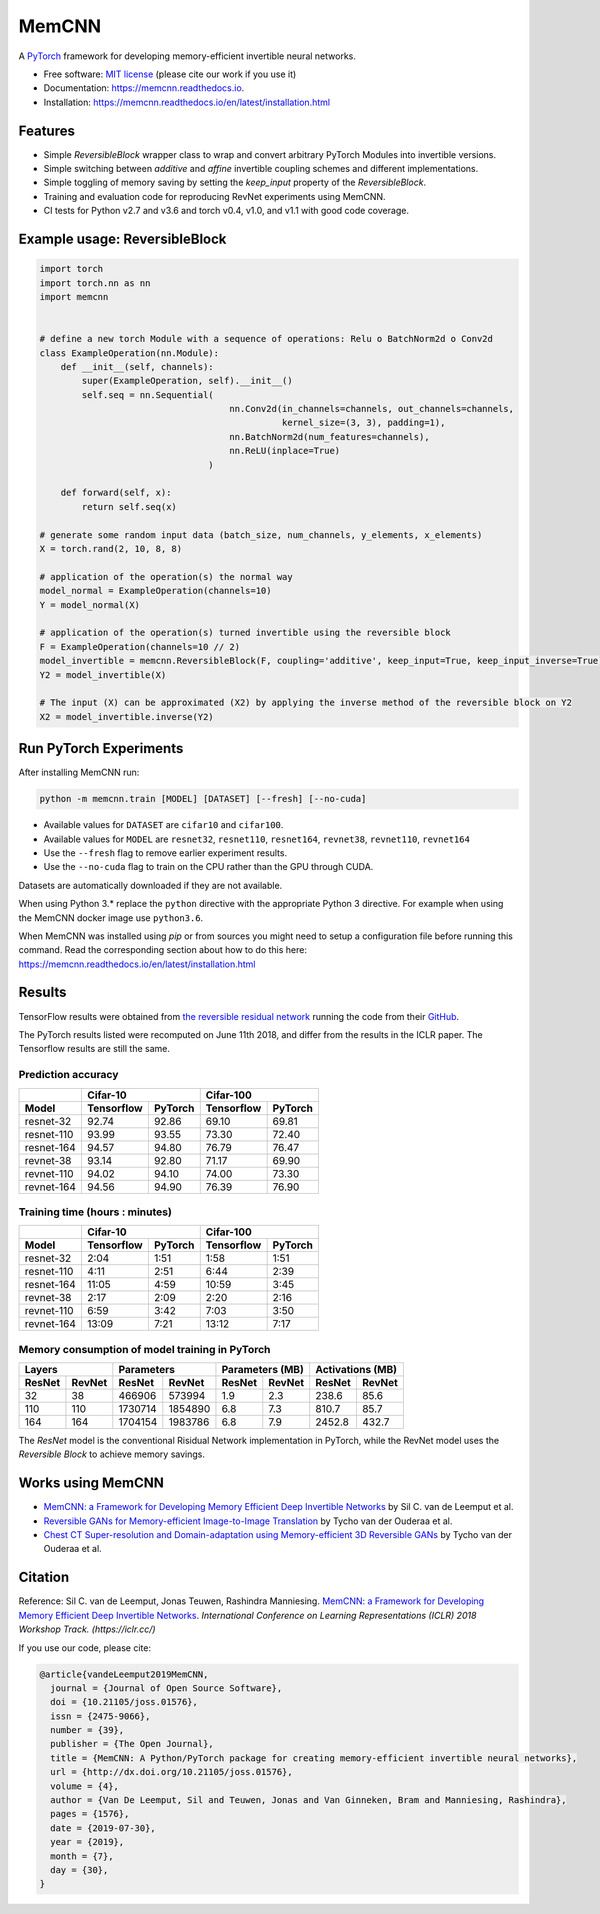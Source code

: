 ======
MemCNN
======

.. image:: https://img.shields.io/circleci/build/github/silvandeleemput/memcnn/master.svg        
        :alt: CircleCI - Status master branch
        :target: https://circleci.com/gh/silvandeleemput/memcnn/tree/master

.. image:: https://img.shields.io/docker/cloud/build/silvandeleemput/memcnn.svg
        :alt: Docker - Status
        :target: https://hub.docker.com/r/silvandeleemput/memcnn

.. image:: https://readthedocs.org/projects/memcnn/badge/?version=latest        
        :alt: Documentation - Status master branch
        :target: https://memcnn.readthedocs.io/en/latest/?badge=latest

.. image:: https://img.shields.io/codacy/grade/95de32e0d7c54d038611da47e9f0948b/master.svg
        :alt: Codacy - Branch grade
        :target: https://app.codacy.com/project/silvandeleemput/memcnn/dashboardgit

.. image:: https://img.shields.io/codecov/c/gh/silvandeleemput/memcnn/master.svg   
        :alt: Codecov - Status master branch
        :target: https://codecov.io/gh/silvandeleemput/memcnn

.. image:: https://img.shields.io/pypi/v/memcnn.svg
        :alt: PyPI - Latest release
        :target: https://pypi.python.org/pypi/memcnn

.. image:: https://img.shields.io/conda/vn/silvandeleemput/memcnn?label=anaconda
        :alt: Conda - Latest release
        :target: https://anaconda.org/silvandeleemput/memcnn

.. image:: https://img.shields.io/pypi/implementation/memcnn.svg        
        :alt: PyPI - Implementation
        :target: https://pypi.python.org/pypi/memcnn

.. image:: https://img.shields.io/pypi/pyversions/memcnn.svg        
        :alt: PyPI - Python version
        :target: https://pypi.python.org/pypi/memcnn

.. image:: https://img.shields.io/github/license/silvandeleemput/memcnn.svg        
        :alt: GitHub - Repository license
        :target: https://github.com/silvandeleemput/memcnn/blob/master/LICENSE.txt

.. image:: http://joss.theoj.org/papers/10.21105/joss.01576/status.svg
        :alt: JOSS - DOI
        :target: https://doi.org/10.21105/joss.01576

A `PyTorch <http://pytorch.org/>`__ framework for developing memory-efficient invertible neural networks.

* Free software: `MIT license <https://github.com/silvandeleemput/memcnn/blob/master/LICENSE.txt>`__ (please cite our work if you use it)
* Documentation: https://memcnn.readthedocs.io.
* Installation: https://memcnn.readthedocs.io/en/latest/installation.html

Features
--------

* Simple `ReversibleBlock` wrapper class to wrap and convert arbitrary PyTorch Modules into invertible versions.
* Simple switching between `additive` and `affine` invertible coupling schemes and different implementations.
* Simple toggling of memory saving by setting the `keep_input` property of the `ReversibleBlock`.
* Training and evaluation code for reproducing RevNet experiments using MemCNN.
* CI tests for Python v2.7 and v3.6 and torch v0.4, v1.0, and v1.1 with good code coverage.

Example usage: ReversibleBlock
------------------------------

.. code:: python

    import torch
    import torch.nn as nn
    import memcnn


    # define a new torch Module with a sequence of operations: Relu o BatchNorm2d o Conv2d
    class ExampleOperation(nn.Module):
        def __init__(self, channels):
            super(ExampleOperation, self).__init__()
            self.seq = nn.Sequential(
                                        nn.Conv2d(in_channels=channels, out_channels=channels,
                                                  kernel_size=(3, 3), padding=1),
                                        nn.BatchNorm2d(num_features=channels),
                                        nn.ReLU(inplace=True)
                                    )

        def forward(self, x):
            return self.seq(x)

    # generate some random input data (batch_size, num_channels, y_elements, x_elements)
    X = torch.rand(2, 10, 8, 8)

    # application of the operation(s) the normal way
    model_normal = ExampleOperation(channels=10)
    Y = model_normal(X)

    # application of the operation(s) turned invertible using the reversible block
    F = ExampleOperation(channels=10 // 2)
    model_invertible = memcnn.ReversibleBlock(F, coupling='additive', keep_input=True, keep_input_inverse=True)
    Y2 = model_invertible(X)

    # The input (X) can be approximated (X2) by applying the inverse method of the reversible block on Y2
    X2 = model_invertible.inverse(Y2)

Run PyTorch Experiments
-----------------------

After installing MemCNN run:

.. code:: bash

    python -m memcnn.train [MODEL] [DATASET] [--fresh] [--no-cuda]

* Available values for ``DATASET`` are ``cifar10`` and ``cifar100``.
* Available values for ``MODEL`` are ``resnet32``, ``resnet110``, ``resnet164``, ``revnet38``, ``revnet110``, ``revnet164``
* Use the ``--fresh`` flag to remove earlier experiment results.
* Use the ``--no-cuda`` flag to train on the CPU rather than the GPU through CUDA.

Datasets are automatically downloaded if they are not available.

When using Python 3.* replace the ``python`` directive with the appropriate Python 3 directive. For example when using the MemCNN docker image use ``python3.6``.

When MemCNN was installed using `pip` or from sources you might need to setup a configuration file before running this command.
Read the corresponding section about how to do this here: https://memcnn.readthedocs.io/en/latest/installation.html

Results
-------

TensorFlow results were obtained from `the reversible residual
network <https://arxiv.org/abs/1707.04585>`__ running the code from
their `GitHub <https://github.com/renmengye/revnet-public>`__.

The PyTorch results listed were recomputed on June 11th 2018, and differ
from the results in the ICLR paper. The Tensorflow results are still the
same.

Prediction accuracy
^^^^^^^^^^^^^^^^^^^

+------------+------------------------+--------------------------+----------------------+----------------------+
|            |               Cifar-10                            |               Cifar-100                     |
+------------+------------------------+--------------------------+----------------------+----------------------+
| Model      |    Tensorflow          |      PyTorch             |      Tensorflow      |     PyTorch          |
+============+========================+==========================+======================+======================+
| resnet-32  |  92.74                 |    92.86                 |   69.10              |  69.81               |
+------------+------------------------+--------------------------+----------------------+----------------------+
| resnet-110 |  93.99                 |    93.55                 |   73.30              |  72.40               |
+------------+------------------------+--------------------------+----------------------+----------------------+
| resnet-164 |  94.57                 |    94.80                 |   76.79              |  76.47               |
+------------+------------------------+--------------------------+----------------------+----------------------+
| revnet-38  |  93.14                 |    92.80                 |   71.17              |  69.90               |
+------------+------------------------+--------------------------+----------------------+----------------------+
| revnet-110 |  94.02                 |    94.10                 |   74.00              |  73.30               |
+------------+------------------------+--------------------------+----------------------+----------------------+
| revnet-164 |  94.56                 |    94.90                 |   76.39              |  76.90               |
+------------+------------------------+--------------------------+----------------------+----------------------+

Training time (hours : minutes)
^^^^^^^^^^^^^^^^^^^^^^^^^^^^^^^

+------------+------------------------+--------------------------+----------------------+----------------------+
|            |               Cifar-10                            |               Cifar-100                     |
+------------+------------------------+--------------------------+----------------------+----------------------+
| Model      |    Tensorflow          |      PyTorch             |      Tensorflow      |     PyTorch          |
+============+========================+==========================+======================+======================+
| resnet-32  |             2:04       |    1:51                  |       1:58           |              1:51    |
+------------+------------------------+--------------------------+----------------------+----------------------+
| resnet-110 |             4:11       |    2:51                  |       6:44           |              2:39    |
+------------+------------------------+--------------------------+----------------------+----------------------+
| resnet-164 |            11:05       |    4:59                  |   10:59              |              3:45    |
+------------+------------------------+--------------------------+----------------------+----------------------+
| revnet-38  |             2:17       |    2:09                  |       2:20           |              2:16    |
+------------+------------------------+--------------------------+----------------------+----------------------+
| revnet-110 |             6:59       |    3:42                  |       7:03           |              3:50    |
+------------+------------------------+--------------------------+----------------------+----------------------+
| revnet-164 |            13:09       |    7:21                  |   13:12              |              7:17    |
+------------+------------------------+--------------------------+----------------------+----------------------+

Memory consumption of model training in PyTorch
^^^^^^^^^^^^^^^^^^^^^^^^^^^^^^^^^^^^^^^^^^^^^^^

+------------------------+--------------------------+----------------------+----------------------+------------------------+--------------------------+----------------------+----------------------+
|               Layers                              |               Parameters                    |               Parameters (MB)                     |               Activations (MB)              |
+------------------------+--------------------------+----------------------+----------------------+------------------------+--------------------------+----------------------+----------------------+
|    ResNet              |      RevNet              |    ResNet            |      RevNet          |    ResNet              |      RevNet              |    ResNet            |      RevNet          |
+========================+==========================+======================+======================+========================+==========================+======================+======================+
|               32       |    38                    |       466906         |          573994      |             1.9        |    2.3                   |       238.6          |              85.6    |
+------------------------+--------------------------+----------------------+----------------------+------------------------+--------------------------+----------------------+----------------------+
|              110       |    110                   |       1730714        |           1854890    |             6.8        |    7.3                   |       810.7          |              85.7    |
+------------------------+--------------------------+----------------------+----------------------+------------------------+--------------------------+----------------------+----------------------+
|              164       |    164                   |   1704154            |         1983786      |            6.8         |    7.9                   |   2452.8             |             432.7    |
+------------------------+--------------------------+----------------------+----------------------+------------------------+--------------------------+----------------------+----------------------+

The `ResNet` model is the conventional Risidual Network implementation in PyTorch, while
the RevNet model uses the `Reversible Block` to achieve memory savings.

Works using MemCNN
------------------

* `MemCNN: a Framework for Developing Memory Efficient Deep Invertible Networks <https://openreview.net/forum?id=r1KzqK1wz>`__ by Sil C. van de Leemput et al.
* `Reversible GANs for Memory-efficient Image-to-Image Translation <https://arxiv.org/abs/1902.02729>`__ by Tycho van der Ouderaa et al.
* `Chest CT Super-resolution and Domain-adaptation using Memory-efficient 3D Reversible GANs <https://openreview.net/forum?id=SkxueFsiFV>`__ by Tycho van der Ouderaa et al.

Citation
--------

Reference: Sil C. van de Leemput, Jonas Teuwen, Rashindra Manniesing.
`MemCNN: a Framework for Developing Memory Efficient Deep Invertible
Networks <https://openreview.net/forum?id=r1KzqK1wz>`__. *International
Conference on Learning Representations (ICLR) 2018 Workshop Track.
(https://iclr.cc/)*

If you use our code, please cite:

.. code:: bibtex

    @article{vandeLeemput2019MemCNN,
      journal = {Journal of Open Source Software},
      doi = {10.21105/joss.01576},
      issn = {2475-9066},
      number = {39},
      publisher = {The Open Journal},
      title = {MemCNN: A Python/PyTorch package for creating memory-efficient invertible neural networks},
      url = {http://dx.doi.org/10.21105/joss.01576},
      volume = {4},
      author = {Van De Leemput, Sil and Teuwen, Jonas and Van Ginneken, Bram and Manniesing, Rashindra},
      pages = {1576},
      date = {2019-07-30},
      year = {2019},
      month = {7},
      day = {30},
    }